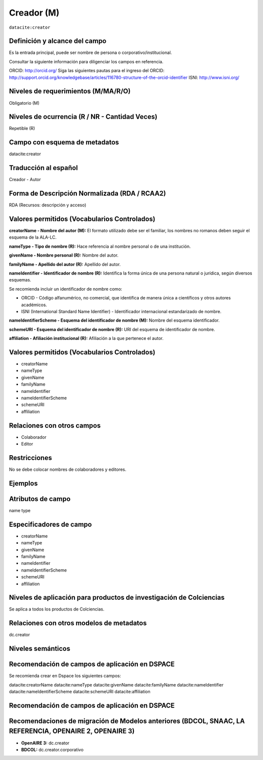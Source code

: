 .. _dci:creator:

Creador (M)
===========

``datacite:creator``

Definición y alcance del campo
------------------------------

Es la entrada principal, puede ser nombre de persona o corporativo/institucional. 

Consultar la siguiente información para diligenciar los campos en referencia.

ORCID: http://orcid.org/ 
Siga las siguientes pautas para el ingreso del ORCID: http://support.orcid.org/knowledgebase/articles/116780-structure-of-the-orcid-identifier ISNI: http://www.isni.org/

Niveles de requerimientos (M/MA/R/O)
------------------------------------
Obligatorio (M)

Niveles de ocurrencia (R / NR -  Cantidad Veces)
------------------------------------------------
Repetible (R)

Campo con esquema de metadatos
------------------------------
datacite:creator

Traducción al español
---------------------
Creador - Autor

Forma de Descripción Normalizada (RDA / RCAA2)
----------------------------------------------
RDA (Recursos: descripción y acceso)

Valores permitidos (Vocabularios Controlados)
---------------------------------------------

**creatorName - Nombre del autor (M):** El formato utilizado debe ser el familiar, los nombres no romanos deben seguir el esquema de la ALA-LC.

**nameType - Tipo de nombre (R):** Hace referencia al nombre personal o de una institución.

**givenName - Nombre personal (R):** Nombre del autor.

**familyName - Apellido del autor (R):** Apellido del autor.

**nameIdentifier - Identificador de nombre (R):** Identifica la forma única de una persona natural o jurídica, según diversos esquemas. 

Se recomienda incluir un identificador de nombre como: 

- ORCID -  Código alfanumérico, no comercial, que identifica de manera única a científicos y otros autores académicos.

- ISNI (International Standard Name Identifier) - Identificador internacional estandarizado de nombre.

**nameIdentifierScheme - Esquema del identificador de nombre (M):** Nombre del esquema identificador. 

**schemeURI - Esquema del identificador de nombre (R):** URI del esquema de identificador de nombre.

**affiliation - Afiliación institucional (R):** Afiliación a la que pertenece el autor. 


Valores permitidos (Vocabularios Controlados)
---------------------------------------------
- creatorName
- nameType
- givenName
- familyName 
- nameIdentifier 
- nameIdentifierScheme 
- schemeURI 
- affiliation 

Relaciones con otros campos
---------------------------
- Colaborador
- Editor

Restricciones
-------------
No se debe colocar nombres de colaboradores y editores.


Ejemplos
--------

.. code-block:: xml
   :linenos:

   <datacite:creators>
     <datacite:creator>
       <datacite:creatorName>Ramírez, Carlos.</datacite:creatorName>
       <datacite:affiliation>Observatorio Colombiano de Ciencia y Tecnología</datacite:affiliation>
       <datacite:nameIdentifier nameIdentifierScheme="ORCID"
                       schemeURI="http://orcid.org">
         1234-1234-1234-1234
       </datacite:nameIdentifier>
     </datacite:creator>
   </datacite:creators>

.. _DataCite MetadataKernel: http://schema.datacite.org/meta/kernel-4.1/

..

Atributos de campo
------------------
name type

Especificadores de campo
------------------------
- creatorName
- nameType
- givenName
- familyName 
- nameIdentifier 
- nameIdentifierScheme 
- schemeURI 
- affiliation 

Niveles de aplicación para productos de investigación de Colciencias
--------------------------------------------------------------------
Se aplica a todos los productos de Colciencias. 

Relaciones con otros modelos de metadatos
-----------------------------------------
dc.creator

Niveles semánticos
------------------

Recomendación de campos de aplicación en DSPACE
-----------------------------------------------

Se recomienda crear en Dspace los siguientes campos:
  
datacite:creatorName
datacite:nameType
datacite:givenName
datacite:familyName 
datacite:nameIdentifier 
datacite:nameIdentifierScheme 
datacite:schemeURI 
datacite:affiliation 


Recomendación de campos de aplicación en DSPACE
-----------------------------------------------

Recomendaciones de migración de Modelos anteriores (BDCOL, SNAAC, LA REFERENCIA, OPENAIRE 2, OPENAIRE 3)
--------------------------------------------------------------------------------------------------------

- **OpenAIRE 3:** dc.creator
- **BDCOL:** dc.creator.corporativo


.. _DataCite MetadataKernel: http://schema.datacite.org/meta/kernel-4.1/
